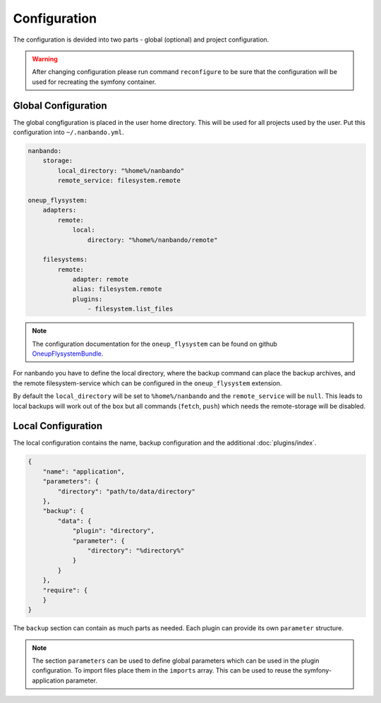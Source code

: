Configuration
=============

The configuration is devided into two parts - global (optional) and project configuration.

.. warning::

    After changing configuration please run command ``reconfigure`` to be sure that the configuration will be used for
    recreating the symfony container.

Global Configuration
--------------------

The global congfiguration is placed in the user home directory. This will be used for all projects used by the user.
Put this configuration into ``~/.nanbando.yml``.

.. code:: yaml

    nanbando:
        storage:
            local_directory: "%home%/nanbando"
            remote_service: filesystem.remote

    oneup_flysystem:
        adapters:
            remote:
                local:
                    directory: "%home%/nanbando/remote"

        filesystems:
            remote:
                adapter: remote
                alias: filesystem.remote
                plugins:
                    - filesystem.list_files

.. note::

    The configuration  documentation for the ``oneup_flysystem`` can be found on github `OneupFlysystemBundle`_.

For nanbando you have to define the local directory, where the backup command can place the backup archives, and the
remote filesystem-service which can be configured in the ``oneup_flysystem`` extension.

By default the ``local_directory`` will be set to ``%home%/nanbando`` and the ``remote_service`` will be ``null``. This
leads to local backups will work out of the box but all commands (``fetch``, ``push``) which needs the remote-storage
will be disabled.

Local Configuration
-------------------

The local configuration contains the name, backup configuration and the additional :doc:`plugins/index`.

.. code:: json

    {
        "name": "application",
        "parameters": {
            "directory": "path/to/data/directory"
        },
        "backup": {
            "data": {
                "plugin": "directory",
                "parameter": {
                    "directory": "%directory%"
                }
            }
        },
        "require": {
        }
    }

The ``backup`` section can contain as much parts as needed. Each plugin can provide its own ``parameter`` structure.

.. note::

    The section ``parameters`` can be used to define global parameters which can be used in the plugin configuration.
    To import files place them in the ``imports`` array. This can be used to reuse the symfony-application parameter.

.. _`OneupFlysystemBundle`: https://github.com/1up-lab/OneupFlysystemBundle/blob/master/Resources/doc/index.md#step3-configure-your-filesystems
